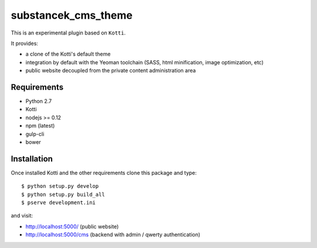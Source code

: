 substancek_cms_theme
====================

This is an experimental plugin based on ``Kotti``.

It provides:

* a clone of the Kotti's default theme

* integration by default with the Yeoman toolchain (SASS, html minification, image optimization, etc)

* public website decoupled from the private content administration area

|build status|_
|code coverage|_

.. |build status| image:: https://secure.travis-ci.org/substancek/substancek_cms_theme.png?branch=master
.. _build status: http://travis-ci.org/substancek/substancek_cms_theme
.. |code coverage| image:: http://codecov.io/github/substancek/substancek_cms_theme/coverage.svg?branch=master
.. _code coverage: http://codecov.io/github/substancek/substancek_cms_theme?branch=master

Requirements
------------

* Python 2.7

* Kotti

* nodejs >= 0.12

* npm (latest)

* gulp-cli

* bower

Installation
------------

Once installed Kotti and the other requirements clone this package and type::

    $ python setup.py develop
    $ python setup.py build_all
    $ pserve development.ini

and visit:

* http://localhost:5000/ (public website)
* http://localhost:5000/cms (backend with admin / qwerty authentication)
